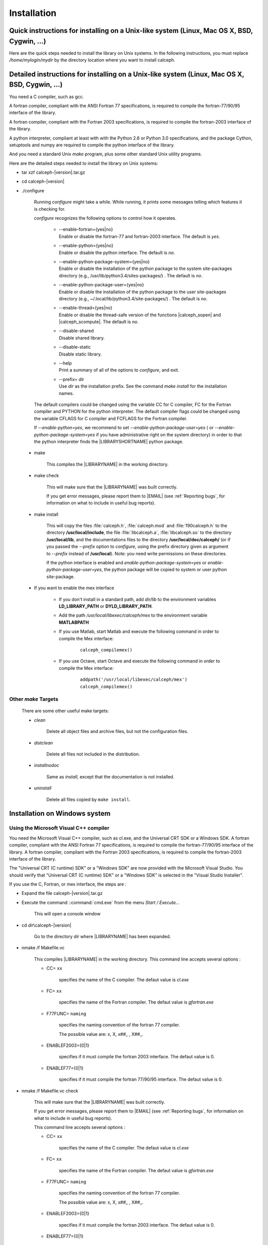 Installation
************

Quick instructions for installing on a Unix-like system (Linux, Mac OS X, BSD, Cygwin, ...)
==============================================================================================

Here are the quick steps needed to install the library on Unix systems. 
In the following instructions, you must replace */home/mylogin/mydir* by the directory location where you want to install calceph.


.. highlight::  bash

.. ifconfig:: calcephapi in ('Python')

    If you use the python interface of the library and the **pip** package management system, the steps are :


        - Install the requirements
        
			::
            
				pip install Cython setuptools numpy


        - Install the library

			::

				pip install calcephpy
        

    If you use the python interface of the library, it requires that the packages cython, setuptools and numpy are already installed and the steps are :


        .. parsed-literal::

            tar xzf calceph-|version|.tar.gz
            cd calceph-|version|
            ./configure --enable-python=yes --enable-python-package-user=yes --prefix=/home/mylogin/mydir
            make check && make install


.. ifconfig:: calcephapi in ('C','F90','F2003', 'Python')

    If you use the gcc and gfortran compilers, the steps are :

        .. parsed-literal::

            tar xzf calceph-|version|.tar.gz
            cd calceph-|version|
            ./configure --disable-shared CC=gcc FC=gfortran --prefix=/home/mylogin/mydir
            make check && make install
    


    If you use the Intel c++ and fortran compilers, the steps are :

        .. parsed-literal::

            tar xzf calceph-|version|.tar.gz
            cd calceph-|version|
            ./configure --disable-shared CC=icc FC=ifort --prefix=/home/mylogin/mydir
            make check && make install


.. ifconfig:: calcephapi in ('C','F90','F2003')

    If you use the python interface of the library and the **pip** package management system, the steps are :


        - Install the requirements
        
			::
            
				pip install Cython setuptools numpy


        - Install the library

			::

				pip install calcephpy
        

    If you use the python interface of the library, it requires that the packages cython, setuptools and numpy are already installed and the steps are :

        .. parsed-literal::

            tar xzf calceph-|version|.tar.gz
            cd calceph-|version|
            ./configure --enable-python=yes --enable-python-package-user=yes --prefix=/home/mylogin/mydir
            make check && make install


.. ifconfig:: calcephapi in ('Mex')

    
    If you use the Mex interface of the library for Octave (4.0 or later), you have to start Octave and execute the following commands.
    
        .. parsed-literal::

            pkg install -local  calcephoct-|version|.tar.gz
    
    
    If you use the Mex interface of the library for Matlab (2017 or later), you have to use a C compiler compliant with your software Matlab, usually gcc.  If you use the gcc compiler, the steps are :

        * Compile of the dynamic library with the following command (replace /home/mylogin/mydir by the correct value) :
        
            .. parsed-literal::

                tar xzf calceph-|version|.tar.gz
                cd calceph-|version|
                ./configure --enable-shared --disable-static CC=gcc --enable-fortran=no --prefix=/home/mylogin/mydir
                make check && make install
            
        * Start Matlab and execute (replace /home/mylogin/mydir by the correct value) in order to compile the Mex interface:
            
            .. parsed-literal::

                addpath('/home/mylogin/mydir/libexec/calceph/mex')
                calceph_compilemex()

        * Add the path */home/mylogin/mydir/lib* to the environment variables **LD_LIBRARY_PATH** or **DYLD_LIBRARY_PATH**.
        
        * Add the path */home/mylogin/mydir/libexec/calceph/mex* to the environment variable **MATLABPATH**, in order to have the calceph functions available at the start of Mathlab.
  
    
    
    

    If you use the python interface of the library and the **pip** package management system, the steps are :


        - Install the requirements
        
			::
            
				pip install Cython setuptools numpy


        - Install the library

			::

				pip install calcephpy
        

    If you use the python interface of the library, it requires that the packages cython, setuptools and numpy are already installed, and the steps are :

        .. parsed-literal::

            tar xzf calceph-|version|.tar.gz
            cd calceph-|version|
            ./configure --enable-python=yes --enable-python-package-user=yes --prefix=/home/mylogin/mydir
            make check && make install


    If you use the gcc and gfortran compilers, the steps are :

        .. parsed-literal::

            tar xzf calceph-|version|.tar.gz
            cd calceph-|version|
            ./configure --disable-shared CC=gcc FC=gfortran --prefix=/home/mylogin/mydir
            make check && make install
    

    If you use the Intel c++ and fortran compilers, the steps are :

        .. parsed-literal::

            tar xzf calceph-|version|.tar.gz
            cd calceph-|version|
            ./configure --disable-shared CC=icc FC=ifort --prefix=/home/mylogin/mydir
            make check && make install


.. highlight::  none


Detailed instructions for installing on a Unix-like system (Linux, Mac OS X, BSD, Cygwin, ...)
==============================================================================================

You need a C compiler, such as gcc. 

A fortran compiler, compliant with the ANSI Fortran 77 specifications, is required to compile the fortran-77/90/95 interface of the library. 

A fortran compiler, compliant with the Fortran 2003 specifications, is required to compile the fortran-2003 interface of the library. 

A python interpreter, compliant at least with with the Python 2.6 or Python 3.0  specifications, and the package Cython, setuptools and numpy are required to compile the python interface of the library.

And you need a standard Unix *make* program, plus some other standard Unix utility
programs.

Here are the detailed steps needed to install the library on Unix systems:

* tar xzf calceph-|version|.tar.gz
* cd calceph-|version|
* ./configure

    Running *configure* might take a while.  While running, it prints some
    messages telling which features it is checking for.

    *configure* recognizes the following options to control how it
    operates.

     * | --enable-fortran={yes|no}
       | Enable or disable the fortran-77 and fortran-2003 interface. The default is *yes*. 
     * | --enable-python={yes|no}
       | Enable or disable the python interface. The default is *no*.
     * | --enable-python-package-system={yes|no}
       | Enable or disable the installation of the python package to the system site-packages directory (e.g., /usr/lib/python3.4/sites-packages/) . The default is *no*.
     * | --enable-python-package-user={yes|no}
       | Enable or disable the installation of the python package to the user site-packages directory (e.g.,  ~/.local/lib/python3.4/site-packages/) . The default is *no*.
     * | --enable-thread={yes|no}
       | Enable or disable the thread-safe version of the functions |calceph_sopen| and |calceph_scompute|.  The default is *no*.
     * | --disable-shared
       | Disable shared library.
     * | --disable-static
       | Disable static library.
     * | --help
       | Print a summary of all of the options to *configure*, and exit.
     * | --prefix= *dir*
       | Use *dir* as the installation prefix.  See the command *make install* for the installation names.

    The default compilers could be changed using the variable CC for C compiler, FC for the Fortran compiler and PYTHON for the python interpreter. The default compiler flags could be changed using the variable CFLAGS for C compiler and FCFLAGS for the Fortran compiler.

    If *--enable-python=yes*, we recommend to set *--enable-python-package-user=yes* ( or *--enable-python-package-system=yes* if you have administrative right on the system directory) in order to that the python interpreter finds the |LIBRARYSHORTNAME| python package.

 * make
 
    This compiles the |LIBRARYNAME| in the working directory.

 * make check

    This will make sure that the |LIBRARYNAME| was built correctly.

    If you get error messages, please report them to |EMAIL| (see :ref:`Reporting bugs`, for information on what to include in useful bug reports).

 * make install

    This will copy the files :file:`calceph.h`, :file:`calceph.mod` and  :file:`f90calceph.h` to the directory **/usr/local/include**, the file  :file:`libcalceph.a`,  :file:`libcalceph.so` to the directory **/usr/local/lib**, and the documentations files to the directory **/usr/local/doc/calceph/** (or if you passed the *--prefix* option to *configure*, using the prefix directory given as argument to *--prefix* instead of  **/usr/local**). Note: you need write permissions on these directories.

    If the python interface is enabled and *enable-python-package-system=yes* or *enable-python-package-user=yes*, the python package will be copied to system or user python site-package.

 * If you want to enable the mex interface
 
     * If you don't install in a standard path, add  *dir/lib*  to the environment variables **LD_LIBRARY_PATH** or **DYLD_LIBRARY_PATH**.
    
     * Add the path */usr/local/libexec/calceph/mex* to the environment variable **MATLABPATH** 
    
     * If you use Matlab, start Matlab and execute the following command in order to compile the Mex interface:
            
        .. parsed-literal::

            calceph_compilemex()

     * If you use Octave, start Octave and execute the following command in order to compile the Mex interface:
            
        .. parsed-literal::

            addpath('/usr/local/libexec/calceph/mex')
            calceph_compilemex()
  
  

Other *make* Targets
--------------------

    There are some other useful make targets:


    * *clean*

        Delete all object files and archive files, but not the configuration files.

    * *distclean*

        Delete all files not included in the distribution.

    * *installnodoc*

        Same as *install*, except that the documentation is not installed.

    * *uninstall*

        Delete all files copied by ``make install``.


Installation on Windows system
==============================

Using the Microsoft Visual C++ compiler
---------------------------------------

You need the Microsoft Visual C++ compiler, such as cl.exe, and the Universal CRT SDK or a Windows SDK. A fortran compiler, compliant with the ANSI Fortran 77 specifications, is required to compile the fortran-77/90/95 interface of the library. A fortran compiler, compliant with the Fortran 2003 specifications, is required to compile the fortran-2003 interface of the library. 

The  "Universal CRT (C runtime) SDK" or a "Windows SDK" are now provided with the Microsoft Visual Studio.
You should verify that "Universal CRT (C runtime) SDK" or a "Windows SDK" is selected in the "Visual Studio Installer".      


.. ifconfig:: calcephapi in ('Python')

    If you use the python interface of the library and the **pip** package management system, the steps are :
        
        
        - Execute the script 'vcvars32.bat' or vcvars64.bat' depending on the Windows version. 
        
          Theses scripts are located in the directory
          
          **"C:\\Program Files (x86)\\Microsoft Visual Studio..."**
          
          They are usually located in
          
           **"C:\\Program Files (x86)\\Microsoft Visual Studio\\2017\\Community\\VC\\Auxiliary\\Build"** 
           
           or 
           
           **"C:\\Program Files (x86)\\Microsoft Visual Studio 14.0\\VC"**.
           
        
          Depending on your Python version, the Microsoft Visual C++ compiler must be the same version of the compiler that was used to build Python itself should be used.
       
       
        - Install the requirements
        
			::
            
				pip install Cython setuptools numpy


        - Install the library

			::

				pip install calcephpy
        


If you use the C, Fortran, or mex interface, the steps are :


* Expand the file calceph-|version|.tar.gz

* Execute the command ::command:`cmd.exe` from the menu *Start / Execute...*

    This will open a console window

* cd *dir*\\calceph-|version|

    Go to the directory *dir* where |LIBRARYNAME| has been expanded.

* nmake /f Makefile.vc 

    This compiles |LIBRARYNAME| in the working directory.
    This command line accepts several options :

    * CC= ``xx``

        specifies the name of the C compiler. The defaut value is *cl.exe*

    * FC= ``xx``

        specifies the name of the Fortran compiler. The defaut value is *gfortran.exe*

    * F77FUNC= ``naming``

        specifies the naming convention of the fortran 77 compiler.
        
        The possible value are: x, X, x##_ , X##_.

    * ENABLEF2003={0|1} 

        specifies if it must compile the fortran 2003 interface. The defaut value is 0.

    * ENABLEF77={0|1} 
    
        specifies if it must compile the fortran 77/90/95 interface. The defaut value is 0.

* nmake /f Makefile.vc check

    This will make sure that the |LIBRARYNAME| was built correctly.

    If you get error messages, please report them to |EMAIL| (see :ref:`Reporting bugs`, for information on what to include in useful bug reports).

    This command line accepts several options :

    * CC= ``xx``

        specifies the name of the C compiler. The defaut value is *cl.exe*

    * FC= ``xx``

        specifies the name of the Fortran compiler. The defaut value is *gfortran.exe*

    * F77FUNC= ``naming``

        specifies the naming convention of the fortran 77 compiler.
        
        The possible value are: x, X, x##_ , X##_.

    * ENABLEF2003={0|1} 

        specifies if it must compile the fortran 2003 interface. The defaut value is 0.

    * ENABLEF77={0|1} 
    
        specifies if it must compile the fortran 77/90/95 interface. The defaut value is 0.

 * nmake /f Makefile.vc  install DESTDIR= *dir*

    This will copy the file :file:`calceph.h`, :file:`calceph.mod` and :file:`f90calceph.h` to the directory *dir*, the file :file:`libcalceph.lib` to the directory *dir* **\\lib**, the documentation files to the directory *dir* **\\doc**. Note: you need write permissions on these directories.

This command line accepts several options :

    * CC= ``xx``

        specifies the name of the C compiler. The defaut value is *cl.exe*

    * FC= ``xx``

        specifies the name of the Fortran compiler. The defaut value is *gfortran.exe*

    * F77FUNC= ``naming``

        specifies the naming convention of the fortran 77 compiler.
        
        The possible value are: x, X, x##_ , X##_.

    * ENABLEF2003={0|1} 

        specifies if it must compile the fortran 2003 interface. The defaut value is 0.

    * ENABLEF77={0|1} 
    
        specifies if it must compile the fortran 77/90/95 interface. The defaut value is 0.

 * If you want to enable the mex interface
 
     * If you don't install in a standard path, add  *dir* **\\lib**  to the environment variables **LD_LIBRARY_PATH** or **DYLD_LIBRARY_PATH**.
    
     * Add the path *dir* **\\libexec\\calceph\\mex** to the environment variable **MATLABPATH** 
    
     * Start Matlab or Octave and execute the following command in order to compile the Mex interface:
            
        .. parsed-literal::

           addpath('*dir* **\\libexec\\calceph\\mex**')
           calceph_compilemex()


Using the MinGW
---------------

You need a C compiler, such as gcc.exe.

A fortran compiler, compliant with the ANSI Fortran 77 specifications, is required to compile the fortran-77/90/95 interface of the library. 

A fortran compiler, such as gfortran.exe, compliant with the Fortran 2003 specifications, is required to compile the fortran-2003 interface of the library.  

A python interpreter, compliant at least with the Python 2.6 or Python 3.0  specifications, and the package Cython, setuptools and numpy are required to compile the python interface of the library.


.. ifconfig:: calcephapi in ('Python')

    If you use the python interface of the library and the **pip** package management system, the steps are :

        - Install the requirements
        
			::
            
				pip install Cython setuptools numpy


        - Install the library

			::

				pip install calcephpy
        


If you use the C, Fortran, or mex interface, the steps are :


* Expand the file calceph-|version|.tar.gz

* Execute the command *MinGW Shell* from the menu *Start*.

    This will open a MinGW Shell console window.

* cd *dir*\\calceph-|version|

    Go to the directory *dir* where |LIBRARYNAME| has been expanded.

* make -f Makefile.mingw

    This compiles |LIBRARYNAME| in the working directory.

    This command line accepts several options :

    * CC= ``xx``

        specifies the name of the C compiler. The defaut value is *gcc.exe*

    * FC= ``xx``

        specifies the name of the Fortran compiler. The defaut value is *gfortran.exe*

    * PYTHON= ``xx``
    
    specifies the name of the Python interpreter. The defaut value is *python.exe*

    * F77FUNC= ``naming``

        specifies the naming convention of the fortran 77 compiler.
        
        The possible value are: x, X, x##_ , X##_.

    * ENABLEF2003={0|1} 

        specifies if it must compile the fortran 2003 interface. The defaut value is 0.

    * ENABLEF77={0|1} 
    
        specifies if it must compile the fortran 77/90/95 interface. The defaut value is 0.

    * ENABLEPYTHON={0|1} 

    specifies if it must compile the python interface. The defaut value is 0.

* make -f Makefile.mingw check

    This will make sure that the |LIBRARYNAME| was built correctly.

    If you get error messages, please report them to |EMAIL| (see :ref:`Reporting bugs` ,  for information on what to include in useful bug reports).

    This command line accepts several options :

    * CC= ``xx``

        specifies the name of the C compiler. The defaut value is *gcc.exe*

    * FC= ``xx``

        specifies the name of the Fortran compiler. The defaut value is *gfortran.exe*

    * PYTHON= ``xx``
    
    specifies the name of the Python interpreter. The defaut value is *python.exe*

    * F77FUNC= ``naming``

        specifies the naming convention of the fortran 77 compiler.
        
        The possible value are: x, X, x##_ , X##_.

    * ENABLEF2003={0|1} 

        specifies if it must compile the fortran 2003 interface. The defaut value is 0.

    * ENABLEF77={0|1} 
    
        specifies if it must compile the fortran 77/90/95 interface. The defaut value is 0.

    * ENABLEPYTHON={0|1} 

    specifies if it must compile the python interface. The defaut value is 0.

* make -f Makefile.mingw install DESTDIR= *dir*

    This will copy the file  :file:`calceph.h`, :file:`calceph.mod` and :file:`f90calceph.h`  to the directory *dir*, the file :file:`libcalceph.lib` to the directory *dir* **\\lib**, the documentation files to the directory *dir* **\\doc**. 

If *ENABLEPYTHON=1*, the installation will copy the of the |LIBRARYSHORTNAME| python package to the system python site package (e.g., C:\\Python27\\Lib\\sites-packages\\) in order to that the python interpreter finds the |LIBRARYSHORTNAME| module.

Note: you need write permissions on these directories.

This command line accepts several options :

    * CC= ``xx``

        specifies the name of the C compiler. The defaut value is *gcc.exe*

    * FC= ``xx``

        specifies the name of the Fortran compiler. The defaut value is *gfortran.exe*

    * PYTHON= ``xx``
    
    specifies the name of the Python interpreter. The defaut value is *python.exe*

    * F77FUNC= ``naming``

        specifies the naming convention of the fortran 77 compiler.
        
        The possible value are: x, X, x##_ , X##_.

    * ENABLEF2003={0|1} 

        specifies if it must compile the fortran 2003 interface. The defaut value is 0.

    * ENABLEF77={0|1} 
    
        specifies if it must compile the fortran 77/90/95 interface. The defaut value is 0.

    * ENABLEPYTHON={0|1} 

    specifies if it must compile the python interface. The defaut value is 0.

 * If you want to enable the mex interface
 
     * If you don't install in a standard path, add  *dir* **\\lib**  to the environment variables **LD_LIBRARY_PATH** or **DYLD_LIBRARY_PATH**.
    
     * Add the path *dir* **\\libexec\\calceph\\mex** to the environment variable **MATLABPATH** 
    
     * Start Matlab or Octave and execute the following command in order to compile the Mex interface:
            
        .. parsed-literal::

           addpath('*dir* **\\libexec\\calceph\\mex**')
           calceph_compilemex()

